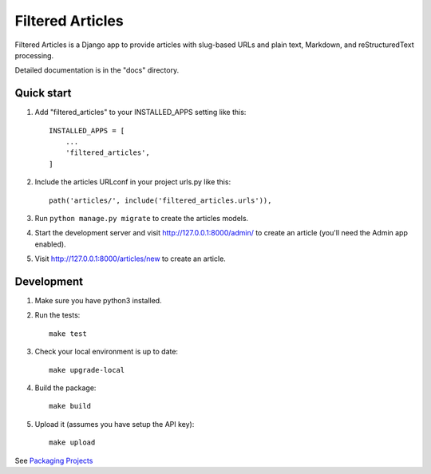 =================
Filtered Articles
=================

Filtered Articles is a Django app to provide articles with slug-based URLs and
plain text, Markdown, and reStructuredText processing.

Detailed documentation is in the "docs" directory.

Quick start
-----------

1. Add "filtered_articles" to your INSTALLED_APPS setting like this::

    INSTALLED_APPS = [
        ...
        'filtered_articles',
    ]

2. Include the articles URLconf in your project urls.py like this::

    path('articles/', include('filtered_articles.urls')),

3. Run ``python manage.py migrate`` to create the articles models.

4. Start the development server and visit http://127.0.0.1:8000/admin/
   to create an article (you'll need the Admin app enabled).

5. Visit http://127.0.0.1:8000/articles/new to create an article.

Development
-----------

1. Make sure you have python3 installed.
2. Run the tests::

    make test

3. Check your local environment is up to date::

    make upgrade-local

4. Build the package::

    make build

5. Upload it (assumes you have setup the API key)::

    make upload

See `Packaging Projects <https://packaging.python.org/tutorials/packaging-projects/>`_